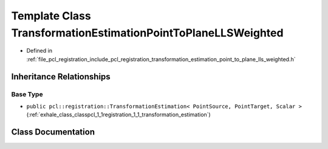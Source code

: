 .. _exhale_class_classpcl_1_1registration_1_1_transformation_estimation_point_to_plane_l_l_s_weighted:

Template Class TransformationEstimationPointToPlaneLLSWeighted
==============================================================

- Defined in :ref:`file_pcl_registration_include_pcl_registration_transformation_estimation_point_to_plane_lls_weighted.h`


Inheritance Relationships
-------------------------

Base Type
*********

- ``public pcl::registration::TransformationEstimation< PointSource, PointTarget, Scalar >`` (:ref:`exhale_class_classpcl_1_1registration_1_1_transformation_estimation`)


Class Documentation
-------------------


.. doxygenclass:: pcl::registration::TransformationEstimationPointToPlaneLLSWeighted
   :members:
   :protected-members:
   :undoc-members: